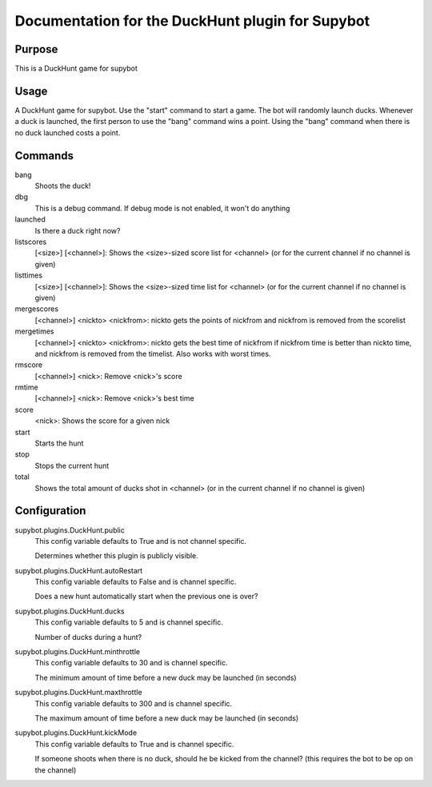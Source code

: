 Documentation for the DuckHunt plugin for Supybot
=================================================

Purpose
-------
This is a DuckHunt game for supybot

Usage
-----
A DuckHunt game for supybot. Use the "start" command to start a game.     The
bot will randomly launch ducks. Whenever a duck is launched, the first
person to use the "bang" command wins a point. Using the "bang" command
when there is no duck launched costs a point.

Commands
--------
bang
  Shoots the duck!

dbg
  This is a debug command. If debug mode is not enabled, it won't do anything

launched
  Is there a duck right now?

listscores
  [<size>] [<channel>]: Shows the <size>-sized score list for <channel> (or for
  the current channel if no channel is given)

listtimes
  [<size>] [<channel>]: Shows the <size>-sized time list for <channel> (or for
  the current channel if no channel is given)

mergescores
  [<channel>] <nickto> <nickfrom>: nickto gets the points of nickfrom and
  nickfrom is removed from the scorelist

mergetimes
  [<channel>] <nickto> <nickfrom>: nickto gets the best time of nickfrom if
  nickfrom time is better than nickto time, and nickfrom is removed from the
  timelist. Also works with worst times.

rmscore
  [<channel>] <nick>: Remove <nick>'s score

rmtime
  [<channel>] <nick>: Remove <nick>'s best time

score
  <nick>: Shows the score for a given nick

start
  Starts the hunt

stop
  Stops the current hunt

total
  Shows the total amount of ducks shot in <channel> (or in the current channel
  if no channel is given)

Configuration
-------------
supybot.plugins.DuckHunt.public
  This config variable defaults to True and is not channel specific.

  Determines whether this plugin is publicly visible.

supybot.plugins.DuckHunt.autoRestart
  This config variable defaults to False and is channel specific.

  Does a new hunt automatically start when the previous one is over?

supybot.plugins.DuckHunt.ducks
  This config variable defaults to 5 and is channel specific.

  Number of ducks during a hunt?

supybot.plugins.DuckHunt.minthrottle
  This config variable defaults to 30 and is channel specific.

  The minimum amount of time before a new duck may be launched (in seconds)

supybot.plugins.DuckHunt.maxthrottle
  This config variable defaults to 300 and is channel specific.

  The maximum amount of time before a new duck may be launched (in seconds)

supybot.plugins.DuckHunt.kickMode
  This config variable defaults to True and is channel specific.

  If someone shoots when there is no duck, should he be kicked from the
  channel? (this requires the bot to be op on the channel)

